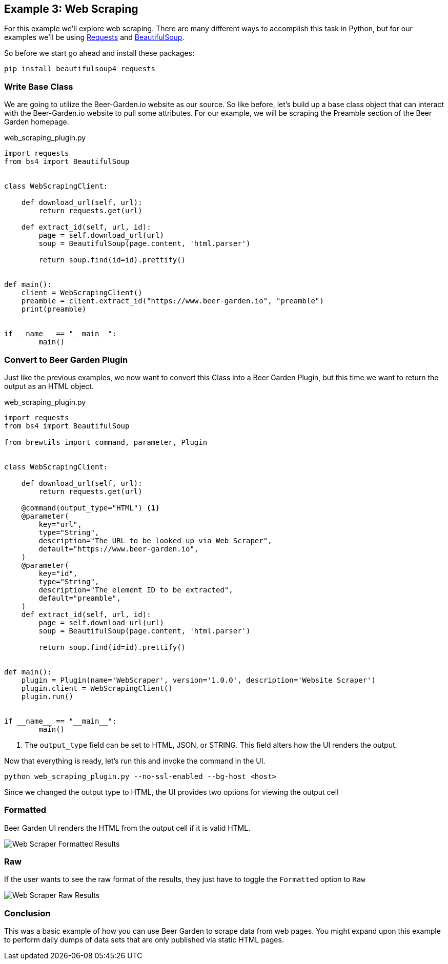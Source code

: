 == Example 3: Web Scraping
:imagesdir: ./images


For this example we'll explore web scraping. There are many different ways to accomplish this task in Python, but for our examples we'll be using link:https://requests.readthedocs.io/en/master/[Requests] and link:https://www.crummy.com/software/BeautifulSoup/[BeautifulSoup].

So before we start go ahead and install these packages:

[source,bash,subs="attributes"]
----
pip install beautifulsoup4 requests
----

=== Write Base Class

We are going to utilize the Beer-Garden.io website as our source. So like before, let's build up a base
class object that can interact with the Beer-Garden.io website to pull some attributes. For our example, we
will be scraping the Preamble section of the Beer Garden homepage.

[source,python]
.web_scraping_plugin.py
----
import requests
from bs4 import BeautifulSoup


class WebScrapingClient:

    def download_url(self, url):
        return requests.get(url)

    def extract_id(self, url, id):
        page = self.download_url(url)
        soup = BeautifulSoup(page.content, 'html.parser')

        return soup.find(id=id).prettify()


def main():
    client = WebScrapingClient()
    preamble = client.extract_id("https://www.beer-garden.io", "preamble")
    print(preamble)


if __name__ == "__main__":
	main()
----

=== Convert to Beer Garden Plugin

Just like the previous examples, we now want to convert this Class into a Beer Garden Plugin, but this
time we want to return the output as an HTML object.

[source,python]
.web_scraping_plugin.py
----
import requests
from bs4 import BeautifulSoup

from brewtils import command, parameter, Plugin


class WebScrapingClient:

    def download_url(self, url):
        return requests.get(url)

    @command(output_type="HTML") <1>
    @parameter(
        key="url",
        type="String",
        description="The URL to be looked up via Web Scraper",
        default="https://www.beer-garden.io",
    )
    @parameter(
        key="id",
        type="String",
        description="The element ID to be extracted",
        default="preamble",
    )
    def extract_id(self, url, id):
        page = self.download_url(url)
        soup = BeautifulSoup(page.content, 'html.parser')

        return soup.find(id=id).prettify()


def main():
    plugin = Plugin(name='WebScraper', version='1.0.0', description='Website Scraper')
    plugin.client = WebScrapingClient()
    plugin.run()


if __name__ == "__main__":
	main()
----

<1> The `output_type` field can be set to HTML, JSON, or STRING. This field alters how the UI renders the output.

Now that everything is ready, let's run this and invoke the command in the UI.

    python web_scraping_plugin.py --no-ssl-enabled --bg-host <host>

Since we changed the output type to HTML, the UI provides two options for viewing the output cell

=== Formatted

Beer Garden UI renders the HTML from the output cell if it is valid HTML.

image::webscraper-response-formatted.png[Web Scraper Formatted Results]

=== Raw

If the user wants to see the raw format of the results, they just have to toggle the `Formatted`
option to `Raw`

image::webscraper-response-raw.png[Web Scraper Raw Results]

=== Conclusion

This was a basic example of how you can use Beer Garden to scrape data from web pages. You might expand upon this example to perform daily dumps of data sets that are only published via static HTML pages.